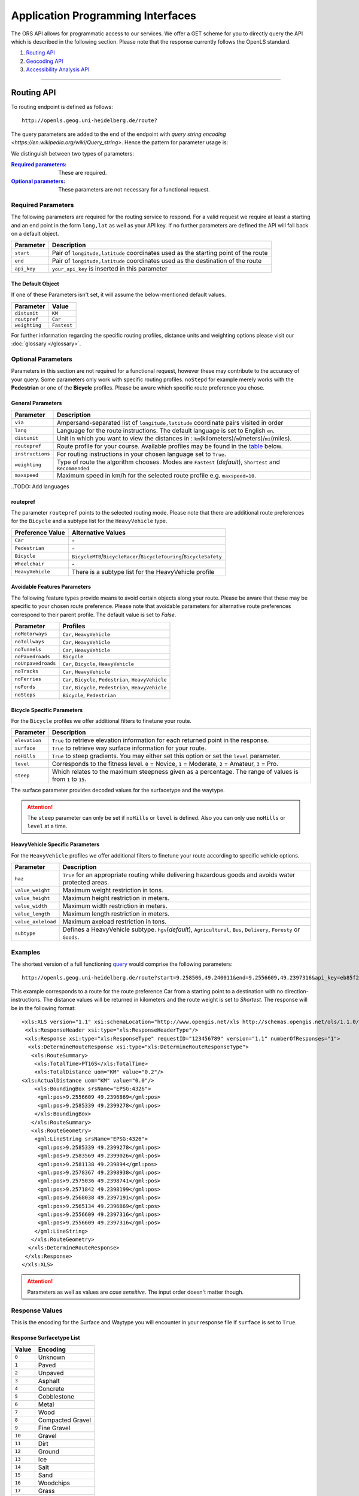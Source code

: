 Application Programming Interfaces
==================================

The ORS API allows for programmatic access to our services. We offer a GET scheme for you to directly query the API which is described in the following section. Please note that the response currently follows the OpenLS standard.

#. `Routing API`_
#. `Geocoding API`_
#. `Accessibility Analysis API`_

------------

Routing API
------------

To routing endpoint is defined as follows::

 http://openls.geog.uni-heidelberg.de/route?

.. _par-ref:

The query parameters are added to the end of the endpoint with `query string encoding <https://en.wikipedia.org/wiki/Query_string>`. Hence the pattern for parameter usage is:

.. centered:: **&**\ ``parameter``\ **=**\ ``value``

We distinguish between two types of parameters:

:`Required parameters`_: These are required.
:`Optional parameters`_: These parameters are not necessary for a functional request.

.. _req-ref:

Required Parameters
+++++++++++++++++++

The following parameters are required for the routing service to respond. For a valid request we require at least a starting and an end point in the form ``long,lat`` as well as your API key. If no further parameters are defined the API will fall back on a default object. 

+-------------+------------------------------------------------------------------------------------+
| Parameter   | Description                                                                        |
+=============+====================================================================================+
| ``start``   | Pair of ``longitude,latitude`` coordinates used as the starting point of the route |
+-------------+------------------------------------------------------------------------------------+
| ``end``     | Pair of ``longitude,latitude`` coordinates used as the destination of the route    |
+-------------+------------------------------------------------------------------------------------+
| ``api_key`` | ``your_api_key`` is inserted in this parameter                                     |
+-------------+------------------------------------------------------------------------------------+

The Default Object
>>>>>>>>>>>>>>>>>>

If one of these Parameters isn't set, it will assume the below-mentioned default values.

+---------------+-------------+
| Parameter     | Value       |
+===============+=============+
| ``distunit``  | ``KM``      |
+---------------+-------------+
| ``routpref``  | ``Car``     |
+---------------+-------------+
| ``weighting`` | ``Fastest`` |
+---------------+-------------+

For further information regarding the specific routing profiles, distance units and weighting options please visit our :doc:`glossary </glossary>`.


Optional Parameters
+++++++++++++++++++

Parameters in this section are not required for a functional request, however these may contribute to the accuracy of your query. Some parameters only work with specific routing profiles. ``noStepd`` for example merely works with the **Pedestrian** or one of the **Bicycle** profiles. Please be aware which specific route preference you chose.


General Parameters
>>>>>>>>>>>>>>>>>>>>

+------------------+-----------------------------------------------------------------------------------------------------------+
| Parameter        | Description                                                                                               |
+==================+===========================================================================================================+
| ``via``          | Ampersand-separated list of ``longitude,latitude`` coordinate pairs visited in order                      |
+------------------+-----------------------------------------------------------------------------------------------------------+
| ``lang``         | Language for the route instructions. The default language is set to English ``en``.                       |
+------------------+-----------------------------------------------------------------------------------------------------------+
| ``distunit``     | Unit in which you want to view the distances in : ``km``\ (kilometers)\/``m``\ (meters)\/``mi``\ (miles). |
+------------------+-----------------------------------------------------------------------------------------------------------+
| ``routepref``    | Route profile for your course. Available profiles may be found in the `table`__ below.                    |
+------------------+-----------------------------------------------------------------------------------------------------------+
| ``instructions`` | For routing instructions in your chosen language set to ``True``.                                         |
+------------------+-----------------------------------------------------------------------------------------------------------+
| ``weighting``    | Type of route the algorithm chooses. Modes are ``Fastest`` (*default*), ``Shortest`` and ``Recommended``  |
+------------------+-----------------------------------------------------------------------------------------------------------+
| ``maxspeed``     | Maximum speed in km/h for the selected route profile e.g. ``maxspeed=10``.                                |
+------------------+-----------------------------------------------------------------------------------------------------------+

.. | ``useTMC``   | Set ``True`` to obtain traffic information from your route. |
.. +--------------+---------------------------------------------------------------------------+

..TODO: Add languages

__ routepref_

routepref
>>>>>>>>>

The parameter ``routepref`` points to the selected routing mode. Please note that there are additional route preferences for the ``Bicycle`` and a subtype list for the ``HeavyVehicle`` type.

+------------------+-------------------------------------------------------------------------------+
| Preference Value | Alternative Values                                                            |
+==================+===============================================================================+
| ``Car``          | \-                                                                            |
+------------------+-------------------------------------------------------------------------------+
| ``Pedestrian``   | \-                                                                            |
+------------------+-------------------------------------------------------------------------------+
| ``Bicycle``      | ``BicycleMTB``\/\ ``BicycleRacer``\/\ ``BicycleTouring``\/\ ``BicycleSafety`` |
+------------------+-------------------------------------------------------------------------------+
| ``Wheelchair``   | \-                                                                            |
+------------------+-------------------------------------------------------------------------------+
| ``HeavyVehicle`` | There is a subtype list for the HeavyVehicle profile                          |
+------------------+-------------------------------------------------------------------------------+
			

Avoidable Features Parameters 
>>>>>>>>>>>>>>>>>>>>>>>>>>>>>>>>>>>>>>>>

The following feature types provide means to avoid certain objects along your route. Please be aware that these may be specific to your chosen route preference. Please note that avoidable parameters for alternative route preferences correspond to their parent profile. The default value is set to `False`. 

+--------------------+--------------------------------------------------------+
| Parameter          | Profiles                                               |
+====================+========================================================+
| ``noMotorways``    | ``Car``, ``HeavyVehicle``                              |
+--------------------+--------------------------------------------------------+
| ``noTollways``     | ``Car``, ``HeavyVehicle``                              |
+--------------------+--------------------------------------------------------+
| ``noTunnels``      | ``Car``, ``HeavyVehicle``                              |
+--------------------+--------------------------------------------------------+
| ``noPavedroads``   | ``Bicycle``                                            |
+--------------------+--------------------------------------------------------+
| ``noUnpavedroads`` | ``Car``, ``Bicycle``, ``HeavyVehicle``                 |
+--------------------+--------------------------------------------------------+
| ``noTracks``       | ``Car``, ``HeavyVehicle``                              |
+--------------------+--------------------------------------------------------+
| ``noFerries``      | ``Car``, ``Bicycle``, ``Pedestrian``, ``HeavyVehicle`` |
+--------------------+--------------------------------------------------------+
| ``noFords``        | ``Car``, ``Bicycle``, ``Pedestrian``, ``HeavyVehicle`` |
+--------------------+--------------------------------------------------------+
| ``noSteps``        | ``Bicycle``, ``Pedestrian``                            |
+--------------------+--------------------------------------------------------+


Bicycle Specific Parameters
>>>>>>>>>>>>>>>>>>>>>>>>>>>

For the ``Bicycle`` profiles we offer additional filters to finetune your route.

+---------------+------------------------------------------------------------------------------------------------------------+
| Parameter     | Description                                                                                                |
+===============+============================================================================================================+
| ``elevation`` | ``True`` to retrieve elevation information for each returned point in the response.                        |
+---------------+------------------------------------------------------------------------------------------------------------+
| ``surface``   | ``True`` to retrieve way surface information for your route.                                               |
+---------------+------------------------------------------------------------------------------------------------------------+
| ``noHills``   | ``True`` to steep gradients. You may either set this option or set the ``level`` parameter.                |
+---------------+------------------------------------------------------------------------------------------------------------+
| ``level``     | Corresponds to the fitness level. ``0`` = Novice, ``1`` = Moderate, ``2`` = Amateur, ``3`` = Pro.          |
+---------------+------------------------------------------------------------------------------------------------------------+
| ``steep``     | Which relates to the maximum steepness given as a percentage. The range of values is from ``1`` to ``15``. |
+---------------+------------------------------------------------------------------------------------------------------------+

The surface parameter provides decoded values for the surfacetype and the waytype.

.. attention:: The ``steep`` parameter can only be set if ``noHills`` or ``level`` is defined. Also you can only use ``noHills`` or ``level`` at a time.


HeavyVehicle Specific Parameters
>>>>>>>>>>>>>>>>>>>>>>>>>>>>>>>>

For the ``HeavyVehicle`` profiles we offer additional filters to finetune your route according to specific vehicle options.

+--------------------+--------------------------------------------------------------------------------------------------------------------------+
| Parameter          | Description                                                                                                              |
+====================+==========================================================================================================================+
| ``haz``            | ``True`` for an appropriate routing while delivering hazardous goods and avoids water protected areas.                   |
+--------------------+--------------------------------------------------------------------------------------------------------------------------+
| ``value_weight``   | Maximum weight restriction in tons.                                                                                      |
+--------------------+--------------------------------------------------------------------------------------------------------------------------+
| ``value_height``   | Maximum height restriction in meters.                                                                                    |
+--------------------+--------------------------------------------------------------------------------------------------------------------------+
| ``value_width``    | Maximum width restriction in meters.                                                                                     |
+--------------------+--------------------------------------------------------------------------------------------------------------------------+
| ``value_length``   | Maximum length restriction in meters.                                                                                    |
+--------------------+--------------------------------------------------------------------------------------------------------------------------+
| ``value_axleload`` | Maximum axeload restriction in tons.                                                                                     |
+--------------------+--------------------------------------------------------------------------------------------------------------------------+
| ``subtype``        | Defines a HeavyVehicle subtype. ``hgv``\ (*default*), ``Agricultural``, ``Bus``, ``Delivery``, ``Foresty`` or ``Goods``. |
+--------------------+--------------------------------------------------------------------------------------------------------------------------+


.. _example-ref:

Examples
++++++++

The shortest version of a full functioning `query <http://openls.geog.uni-heidelberg.de/route?start=9.258506,49.240011&end=9.2556609,49.2397316&api_key=eb85f2a6a61aafaebe7e2f2a89b102f5>`__ would comprise the following parameters::

  http://openls.geog.uni-heidelberg.de/route?start=9.258506,49.240011&end=9.2556609,49.2397316&api_key=eb85f2a6a61aafaebe7e2f2a89b102f5	

.. needs revision

This example corresponds to a route for the route preference Car from a starting point to a destination with no direction-instructions. The distance values will be returned in kilometers and the route weight is set to `Shortest`. The response will be in the following format:

.. highlight:: xml

::

	<xls:XLS version="1.1" xsi:schemaLocation="http://www.opengis.net/xls http://schemas.opengis.net/ols/1.1.0/RouteService.xsd">
	 <xls:ResponseHeader xsi:type="xls:ResponseHeaderType"/>
	 <xls:Response xsi:type="xls:ResponseType" requestID="123456789" version="1.1" numberOfResponses="1">
	  <xls:DetermineRouteResponse xsi:type="xls:DetermineRouteResponseType">
	   <xls:RouteSummary>
	    <xls:TotalTime>PT16S</xls:TotalTime>
	    <xls:TotalDistance uom="KM" value="0.2"/>
        <xls:ActualDistance uom="KM" value="0.0"/>
	    <xls:BoundingBox srsName="EPSG:4326">
	     <gml:pos>9.2556609 49.2396869</gml:pos>
	     <gml:pos>9.2585339 49.2399278</gml:pos>
	    </xls:BoundingBox>
	   </xls:RouteSummary>
	   <xls:RouteGeometry>
	    <gml:LineString srsName="EPSG:4326">
	     <gml:pos>9.2585339 49.2399278</gml:pos>
	     <gml:pos>9.2583569 49.2399026</gml:pos>
	     <gml:pos>9.2581138 49.239894</gml:pos>
	     <gml:pos>9.2578367 49.2398938</gml:pos>
	     <gml:pos>9.2575036 49.2398741</gml:pos>
	     <gml:pos>9.2571842 49.2398199</gml:pos>
	     <gml:pos>9.2568038 49.2397191</gml:pos>
	     <gml:pos>9.2565134 49.2396869</gml:pos>
	     <gml:pos>9.2556609 49.2397316</gml:pos>
	     <gml:pos>9.2556609 49.2397316</gml:pos>
	    </gml:LineString>
	   </xls:RouteGeometry>
	  </xls:DetermineRouteResponse>
	 </xls:Response>
	</xls:XLS>

.. highlight:: py

..
 Further examples (without response):


.. attention:: Parameters as well as values are `case sensitive`. The input order doesn't matter though. 

Response Values
+++++++++++++++

This is the encoding for the Surface and Waytype you will encounter in your response file if ``surface`` is set to ``True``.
 
Response Surfacetype List
>>>>>>>>>>>>>>>>>>>>>>>>>

+--------+------------------+
| Value  | Encoding         |
+========+==================+
| ``0``  | Unknown          |
+--------+------------------+
| ``1``  | Paved            |
+--------+------------------+
| ``2``  | Unpaved          |
+--------+------------------+
| ``3``  | Asphalt          |
+--------+------------------+
| ``4``  | Concrete         |
+--------+------------------+
| ``5``  | Cobblestone      |
+--------+------------------+
| ``6``  | Metal            |
+--------+------------------+
| ``7``  | Wood             |
+--------+------------------+
| ``8``  | Compacted Gravel |
+--------+------------------+
| ``9``  | Fine Gravel      |
+--------+------------------+
| ``10`` | Gravel           |
+--------+------------------+
| ``11`` | Dirt             |
+--------+------------------+
| ``12`` | Ground           |
+--------+------------------+
| ``13`` | Ice              |
+--------+------------------+
| ``14`` | Salt             |
+--------+------------------+
| ``15`` | Sand             |
+--------+------------------+
| ``16`` | Woodchips        |
+--------+------------------+
| ``17`` | Grass            |
+--------+------------------+
| ``18`` | Grass Paver      |
+--------+------------------+

Response Waytype List
>>>>>>>>>>>>>>>>>>>>>

+--------+--------------+
| Value  | Encoding     |
+========+==============+
| ``0``  | Unknown      |
+--------+--------------+
| ``1``  | State Road   |
+--------+--------------+
| ``2``  | Road         |
+--------+--------------+
| ``3``  | Street       |
+--------+--------------+
| ``4``  | Path         |
+--------+--------------+
| ``5``  | Track        |
+--------+--------------+
| ``6``  | Cycleway     |
+--------+--------------+
| ``7``  | Footway      |
+--------+--------------+
| ``8``  | Steps        |
+--------+--------------+
| ``9``  | Ferry        |
+--------+--------------+
| ``10`` | Construction |
+--------+--------------+

Response Steepness List
>>>>>>>>>>>>>>>>>>>>>>>

+--------+----------+
| Value  | Encoding |
+========+==========+
| ``-5`` |          |
+--------+----------+
| ``-4`` |          |
+--------+----------+
| ``-3`` |          |
+--------+----------+
| ``-2`` |          |
+--------+----------+
| ``-1`` |          |
+--------+----------+
| ``0``  | 0%       |
+--------+----------+
| ``1``  |          |
+--------+----------+
| ``2``  |          |
+--------+----------+
| ``3``  |          |
+--------+----------+
| ``4``  |          |
+--------+----------+
| ``5``  |          |
+--------+----------+


Errors
++++++

Currently we are not supporting an error coding. If your route could't be rendered the xml file will contain an error Message similar to this: ::

 <xls:ErrorList>
  <xls:Error errorCode="Unknown" severity="Error" locationPath="OpenLS Route Service - RSListener, Message: " message="Internal Service Exception: java.lang.Exception Internal Service Exception Message: Cannot find point 0: 20.38325080173755,14.721679687500002 ..."/>
 </xls:ErrorList>

In that case there aren't any roads in the vicinity of the start and endpoint. Please try to place your points closer to the road network.

Geocoding API
-------------

To geocoding endpoint is defined as follows::

 http://openls.geog.uni-heidelberg.de/geocode?

We distinguish between geocoding and reverse geocoding depending on your input. 

Geocoding Parameters
+++++++++++++++++++++++++++

A geocoding request returns a list of coordinates matching your search input.

+---------------------+--------------------------------------------------------+
| Parameter           | Description                                            |
+=====================+========================================================+
| ``FreeFormAddress`` | Name of location, street address or postal code.       |
+---------------------+--------------------------------------------------------+
| ``MaxResponse``     | Maximum number of responses. Default is set to ``20``. |
+---------------------+--------------------------------------------------------+
| ``api_key``         | ``your_api_key`` which is placed within this parameter |
+---------------------+--------------------------------------------------------+


Reverse Geocoding Parameters
++++++++++++++++++++++++++++

As a result of a reverse geocoding request you will always get exactly one match, namely the next enclosing object which surrounds the given coordinate.

+-------------+------------------------------------------------------------------------------------------------+
| Parameter   | Description                                                                                    |
+=============+================================================================================================+
| ``lon``     | ``Longitude`` of coordinate of interest.                                                       |
+-------------+------------------------------------------------------------------------------------------------+
| ``lat``     | ``Latitude`` of coordinate of interest.                                                        |
+-------------+------------------------------------------------------------------------------------------------+
| ``pos``     | Alternative and replaces the lat and lon parameter. ``Longitude Latitude`` of the coordinate.  |
+-------------+------------------------------------------------------------------------------------------------+
| ``lang``    | Language settings of reversed geocode response ``de`` (Deutsch), ``en`` (English)\ *(default)* |
+-------------+------------------------------------------------------------------------------------------------+
| ``api_key`` | ``your_api_key`` which is placed within this parameter                                         |
+-------------+------------------------------------------------------------------------------------------------+

.. _example-ref2:

Example
+++++++

The following example shows a `search request <http://openls.geog.uni-heidelberg.de/geocode?FreeFormAddress=Heidelberg,%20Mathematikon&MaxResponse=10&api_key=eb85f2a6a61aafaebe7e2f2a89b102f5>`__ for *Heidelberg, Mathematikon* with a maximum of 10 response objects:

:: 

	http://openls.geog.uni-heidelberg.de/geocode?FreeFormAddress=Heidelberg,%20Mathematikon&MaxResponse=10&api_key=eb85f2a6a61aafaebe7e2f2a89b102f5

As a response you will obtain the following xml file with exactly 3 matches:

.. highlight:: xml

::

	<xls:XLS version="1.1" xsi:schemaLocation="http://www.opengis.net/xls http://schemas.opengis.net/ols/1.1.0/LocationUtilityService.xsd">
	 <xls:ResponseHeader xsi:type="xls:ResponseHeaderType"/>
	 <xls:Response xsi:type="xls:ResponseType" requestID="123456789" version="1.1" numberOfResponses="1">
	  <xls:GeocodeResponse xsi:type="xls:GeocodeResponseType">
	   <xls:GeocodeResponseList numberOfGeocodedAddresses="3">
	    <xls:GeocodedAddress>
	     <gml:Point>
	      <gml:pos srsName="EPSG:4326">8.6754713 49.4184374</gml:pos>
	     </gml:Point>
	     <xls:Address countryCode="">
	      <xls:StreetAddress>
	       <xls:Building buildingName="Mathematikon" number="41-49"/>
	       <xls:Street officialName="Berliner Straße"/>
	      </xls:StreetAddress>
	      <xls:Place type="Country">Deutschland</xls:Place>
	      <xls:Place type="CountrySubdivision">Baden-Württemberg</xls:Place>
	      <xls:Place type="Municipality">Heidelberg</xls:Place>
	      <xls:PostalCode>69120</xls:PostalCode>
	     </xls:Address>
	     <xls:GeocodeMatchCode accuracy="1.0"/>
	    </xls:GeocodedAddress>
	    <xls:GeocodedAddress>
	     <gml:Point>
	      <gml:pos srsName="EPSG:4326">8.6754603 49.4189858</gml:pos>
	     </gml:Point>
	   	 <xls:Address countryCode="">
	   	  <xls:StreetAddress>
	   	   <xls:Building buildingName="Mathematikon" number="41-47"/>
	   	   <xls:Street officialName="Berliner Straße"/>
	   	  </xls:StreetAddress>
	   	  <xls:Place type="Country">Deutschland</xls:Place>
	   	  <xls:Place type="CountrySubdivision">Baden-Württemberg</xls:Place>
	   	  <xls:Place type="Municipality">Heidelberg</xls:Place>
	   	  <xls:PostalCode>69120</xls:PostalCode>
	   	 </xls:Address>
	   	 <xls:GeocodeMatchCode accuracy="1.0"/>
	    </xls:GeocodedAddress>
	    <xls:GeocodedAddress>
	     <gml:Point>
	      <gml:pos srsName="EPSG:4326">8.6751818 49.4175293</gml:pos>
	     </gml:Point>
	    <xls:Address countryCode="">
	     <xls:StreetAddress>
	      <xls:Building buildingName="INF 205 Mathematikon" number="205"/>
	       <xls:Street officialName="Im Neuenheimer Feld"/>
	       </xls:StreetAddress>
	      <xls:Place type="Country">Deutschland</xls:Place>
	      <xls:Place type="CountrySubdivision">Baden-Württemberg</xls:Place>
	      <xls:Place type="Municipality">Heidelberg</xls:Place>
	      <xls:PostalCode>69120</xls:PostalCode>
	     </xls:Address>
	     <xls:GeocodeMatchCode accuracy="1.0"/>
	    </xls:GeocodedAddress>
	   </xls:GeocodeResponseList>
	  </xls:GeocodeResponse>
	 </xls:Response>
	</xls:XLS>

.. highlight:: py


The following example shows a `reverse geocoding example <http://openls.geog.uni-heidelberg.de/geocode?pos=13.4127 52.5220&api_key=eb85f2a6a61aafaebe7e2f2a89b102f5>`__ which will return exactly one object:

:: 

	http://openls.geog.uni-heidelberg.de/geocode?pos=13.4127 52.5220&api_key=eb85f2a6a61aafaebe7e2f2a89b102f5

As a result you will obtain the full address as well as the distance from the queried point to the center of the response object:

.. highlight:: xml

::

 <xls:XLS version="1.1" xsi:schemaLocation="http://www.opengis.net/xls http://schemas.opengis.net/ols/1.1.0/LocationUtilityService.xsd">
  <xls:ResponseHeader xsi:type="xls:ResponseHeaderType"/>
  <xls:Response xsi:type="xls:ResponseType" requestID="123456789" version="1.1" numberOfResponses="1">
   <xls:ReverseGeocodeResponse xsi:type="xls:ReverseGeocodeResponseType">
    <xls:ReverseGeocodedLocation>
     <gml:Point>
      <gml:pos srsName="EPSG:4326">13.4127725 52.5220133</gml:pos>
     </gml:Point>
     <xls:Address countryCode="">
      <xls:StreetAddress>
       <xls:Building buildingName="Brunnen der Völkerfreundschaft"/>
       <xls:Street officialName="Alexanderplatz"/>
      </xls:StreetAddress>
      <xls:Place type="Country">Germany</xls:Place>
      <xls:Place type="CountrySubdivision">Berlin</xls:Place>
      <xls:Place type="Municipality">Berlin</xls:Place>
      <xls:PostalCode>10178</xls:PostalCode>
     </xls:Address>
     <xls:SearchCentreDistance uom="M" value="8.2"/>
    </xls:ReverseGeocodedLocation>
   </xls:ReverseGeocodeResponse>
  </xls:Response>
 </xls:XLS>

.. highlight:: py

--------

Accessibility Analysis API
--------------------------

To accessibility analysis endpoint is defined as follows::

 http://openls.geog.uni-heidelberg.de/analyse?

Parameters
++++++++++

 As minimum requirements this endpoint will need the position and api_key parameters. There are default values for the remaining parameters. 

+---------------------+---------------------------------------------------------------------------------------------------------+
| Parameter           | Description                                                                                             |
+=====================+=========================================================================================================+
| ``position``        | Pair of ``longitude,latitude`` coordinates for the specific point of interest.                          |
+---------------------+---------------------------------------------------------------------------------------------------------+
| ``routePreference`` | The route preference which may be ``Car``(*default*), ``Pedestrian``, ``Bicycle`` and ``HeavyVehicle``. |
+---------------------+---------------------------------------------------------------------------------------------------------+
| ``method``          | Method of generating the Isochrones. This may either be ``RecursiveGrid``(*default*) or ``TIN``         |
+---------------------+---------------------------------------------------------------------------------------------------------+
| ``interval``        | Interval of isochrones in **seconds** e.g. ``300`` for 5 minutes. The default is set to ``300``.        |
+---------------------+---------------------------------------------------------------------------------------------------------+
| ``minutes``         | Maximum range of the analysis in **minutes** e.g. ``0-30``. The default is set to ``10``.               |
+---------------------+---------------------------------------------------------------------------------------------------------+
| ``api_key``         | ``your_api_key`` is inserted within this parameter.                                                     |
+---------------------+---------------------------------------------------------------------------------------------------------+

.. note:: The ``interval`` parameter must be equal or smaller than the ``minutes`` parameter. For a maximum range of ``minutes=30`` the maximum interval would be ``interval=1800``.

Example
+++++++

The `following example <http://openls.geog.uni-heidelberg.de/analyse?api_key=ee0b8233adff52ce9fd6afc2a2859a28&position=8.661367306640742,49.42859632294706&minutes=4&interval=120>`__ is rendered with the RecursiveGrid method and has a maximum range of 4 minutes with a 2 minute set interval: ::

 http://openls.geog.uni-heidelberg.de/analyse?api_key=ee0b8233adff52ce9fd6afc2a2859a28&position=8.661367306640742,49.42859632294706&minutes=4&interval=120

The result gives us two isochrones with a corresponding 2 minute distance: 

.. highlight:: xml

::

 <aas:AAS version="1.0" xsi:schemaLocation="http://www.geoinform.fh-mainz.de/aas D:/Schemata/AAS1.0/AccessibilityService.xsd">
  <aas:ResponseHeader xsi:type="aas:ResponseHeaderType"/>
  <aas:Response xsi:type="aas:ResponseType" requestID="00" version="1.0">
   <aas:AccessibilityResponse xsi:type="aas:AccessibilityResponseType">
    <aas:AccessibilitySummary>
     <aas:NumberOfLocations>0</aas:NumberOfLocations>
     <aas:BoundingBox srsName="EPSG:4326">
      <gml:pos>8.6501824 49.4192320</gml:pos>
      <gml:pos>8.6767241 49.4380287</gml:pos>
     </aas:BoundingBox>
    </aas:AccessibilitySummary>
    <aas:AccessibilityGeometry>
     <aas:Isochrone time="120.0">
      <aas:IsochroneGeometry area="1350947.14">
       <gml:Polygon srsName="EPSG:4326">
        <gml:exterior>
         <gml:LinearRing xsi:type="gml:LinearRingType">
          <gml:pos>8.6540978 49.4268832</gml:pos>
          <gml:pos>8.6559152 49.4268349</gml:pos>
          <gml:pos>8.6560450 49.4267997</gml:pos>
          <gml:pos>8.6577326 49.4262919</gml:pos>
          <gml:pos>8.6595499 49.4257842</gml:pos>
          <gml:pos>8.6613673 49.4263097</gml:pos>
          <gml:pos>8.6631847 49.4265321</gml:pos>
          <gml:pos>8.6650020 49.4264503</gml:pos>
          <gml:pos>8.6652847 49.4267997</gml:pos>
          <gml:pos>8.6650020 49.4271590</gml:pos>
          <gml:pos>8.6631847 49.4271306</gml:pos>
          <gml:pos>8.6625517 49.4285963</gml:pos>
          <gml:pos>8.6631847 49.4292839</gml:pos>
          <gml:pos>8.6644828 49.4303930</gml:pos>
          <gml:pos>8.6650020 49.4318902</gml:pos>
          <gml:pos>8.6668194 49.4320860</gml:pos>
          <gml:pos>8.6668876 49.4321896</gml:pos>
          <gml:pos>8.6668194 49.4323019</gml:pos>
          <gml:pos>8.6650020 49.4324214</gml:pos>
          <gml:pos>8.6631847 49.4333364</gml:pos>
          <gml:pos>8.6613673 49.4335090</gml:pos>
          <gml:pos>8.6602639 49.4339862</gml:pos>
          <gml:pos>8.6595499 49.4342429</gml:pos>
          <gml:pos>8.6592903 49.4339862</gml:pos>
          <gml:pos>8.6586413 49.4321896</gml:pos>
          <gml:pos>8.6577326 49.4320514</gml:pos>
          <gml:pos>8.6574530 49.4321896</gml:pos>
          <gml:pos>8.6559152 49.4326256</gml:pos>
          <gml:pos>8.6549925 49.4321896</gml:pos>
          <gml:pos>8.6540978 49.4310840</gml:pos>
          <gml:pos>8.6522805 49.4305053</gml:pos>
          <gml:pos>8.6522426 49.4303930</gml:pos>
          <gml:pos>8.6522523 49.4285963</gml:pos>
          <gml:pos>8.6522805 49.4283397</gml:pos>
          <gml:pos>8.6540978 49.4268832</gml:pos>
         </gml:LinearRing>
        </gml:exterior>
       </gml:Polygon>
      </aas:IsochroneGeometry>
     </aas:Isochrone>
     <aas:Isochrone time="240.0">
      <aas:IsochroneGeometry area="4859691.72">
       <gml:Polygon srsName="EPSG:4326">
        <gml:exterior>
         <gml:LinearRing xsi:type="gml:LinearRingType">
          <gml:pos>8.6540978 49.4249448</gml:pos>
          <gml:pos>8.6551932 49.4232064</gml:pos>
          <gml:pos>8.6559152 49.4229412</gml:pos>
          <gml:pos>8.6576791 49.4214098</gml:pos>
          <gml:pos>8.6577326 49.4209411</gml:pos>
          <gml:pos>8.6590199 49.4196131</gml:pos>
          <gml:pos>8.6595499 49.4192320</gml:pos>
          <gml:pos>8.6597900 49.4196131</gml:pos>
          <gml:pos>8.6613673 49.4208846</gml:pos>
          <gml:pos>8.6618216 49.4214098</gml:pos>
          <gml:pos>8.6631847 49.4225211</gml:pos>
          <gml:pos>8.6650020 49.4231652</gml:pos>
          <gml:pos>8.6668194 49.4229437</gml:pos>
          <gml:pos>8.6686368 49.4225263</gml:pos>
          <gml:pos>8.6704541 49.4229737</gml:pos>
          <gml:pos>8.6709085 49.4232064</gml:pos>
          <gml:pos>8.6709518 49.4250030</gml:pos>
          <gml:pos>8.6704541 49.4254522</gml:pos>
          <gml:pos>8.6690911 49.4267997</gml:pos>
          <gml:pos>8.6704541 49.4283475</gml:pos>
          <gml:pos>8.6709085 49.4285963</gml:pos>
          <gml:pos>8.6709085 49.4303930</gml:pos>
          <gml:pos>8.6722715 49.4314771</gml:pos>
          <gml:pos>8.6738492 49.4303930</gml:pos>
          <gml:pos>8.6740889 49.4302177</gml:pos>
          <gml:pos>8.6759062 49.4300414</gml:pos>
          <gml:pos>8.6767241 49.4303930</gml:pos>
          <gml:pos>8.6759062 49.4312913</gml:pos>
          <gml:pos>8.6754642 49.4321896</gml:pos>
          <gml:pos>8.6740889 49.4335870</gml:pos>
          <gml:pos>8.6722715 49.4334913</gml:pos>
          <gml:pos>8.6704541 49.4326388</gml:pos>
          <gml:pos>8.6686368 49.4326388</gml:pos>
          <gml:pos>8.6672737 49.4339862</gml:pos>
          <gml:pos>8.6668194 49.4353473</gml:pos>
          <gml:pos>8.6650020 49.4354781</gml:pos>
          <gml:pos>8.6631847 49.4357157</gml:pos>
          <gml:pos>8.6630823 49.4357829</gml:pos>
          <gml:pos>8.6613673 49.4367160</gml:pos>
          <gml:pos>8.6601812 49.4375795</gml:pos>
          <gml:pos>8.6595499 49.4379548</gml:pos>
          <gml:pos>8.6577326 49.4380287</gml:pos>
          <gml:pos>8.6574963 49.4375795</gml:pos>
          <gml:pos>8.6562238 49.4357829</gml:pos>
          <gml:pos>8.6559152 49.4348589</gml:pos>
          <gml:pos>8.6540978 49.4344354</gml:pos>
          <gml:pos>8.6522805 49.4344354</gml:pos>
          <gml:pos>8.6504631 49.4344354</gml:pos>
          <gml:pos>8.6502350 49.4339862</gml:pos>
          <gml:pos>8.6501824 49.4321896</gml:pos>
          <gml:pos>8.6504631 49.4314551</gml:pos>
          <gml:pos>8.6515280 49.4303930</gml:pos>
          <gml:pos>8.6521979 49.4285963</gml:pos>
          <gml:pos>8.6522805 49.4282890</gml:pos>
          <gml:pos>8.6533423 49.4267997</gml:pos>
          <gml:pos>8.6540389 49.4250030</gml:pos>
          <gml:pos>8.6540978 49.4249448</gml:pos>
         </gml:LinearRing>
        </gml:exterior>
       </gml:Polygon>
      </aas:IsochroneGeometry>
     </aas:Isochrone>
    </aas:AccessibilityGeometry>
   </aas:AccessibilityResponse>
  </aas:Response>
 </aas:AAS>

.. highlight:: py

..
	------------
	Response Type
	--------------
	response type text
